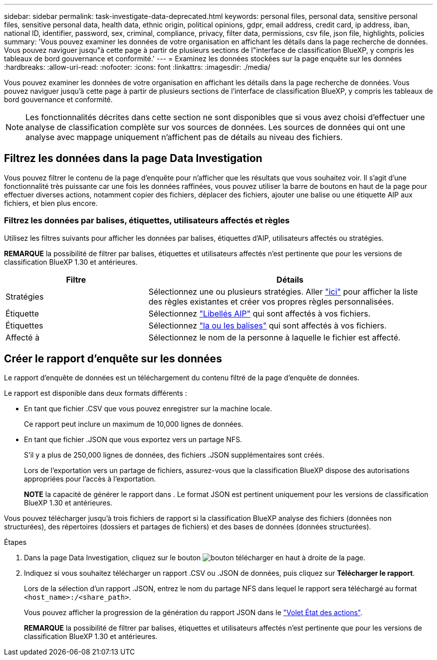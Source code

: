 ---
sidebar: sidebar 
permalink: task-investigate-data-deprecated.html 
keywords: personal files, personal data, sensitive personal files, sensitive personal data, health data, ethnic origin, political opinions, gdpr, email address, credit card, ip address, iban, national ID, identifier, password, sex, criminal, compliance, privacy, filter data, permissions, csv file, json file, highlights, policies 
summary: 'Vous pouvez examiner les données de votre organisation en affichant les détails dans la page recherche de données. Vous pouvez naviguer jusqu"à cette page à partir de plusieurs sections de l"interface de classification BlueXP, y compris les tableaux de bord gouvernance et conformité.' 
---
= Examinez les données stockées sur la page enquête sur les données
:hardbreaks:
:allow-uri-read: 
:nofooter: 
:icons: font
:linkattrs: 
:imagesdir: ./media/


[role="lead"]
Vous pouvez examiner les données de votre organisation en affichant les détails dans la page recherche de données. Vous pouvez naviguer jusqu'à cette page à partir de plusieurs sections de l'interface de classification BlueXP, y compris les tableaux de bord gouvernance et conformité.


NOTE: Les fonctionnalités décrites dans cette section ne sont disponibles que si vous avez choisi d'effectuer une analyse de classification complète sur vos sources de données. Les sources de données qui ont une analyse avec mappage uniquement n'affichent pas de détails au niveau des fichiers.



== Filtrez les données dans la page Data Investigation

Vous pouvez filtrer le contenu de la page d'enquête pour n'afficher que les résultats que vous souhaitez voir. Il s'agit d'une fonctionnalité très puissante car une fois les données raffinées, vous pouvez utiliser la barre de boutons en haut de la page pour effectuer diverses actions, notamment copier des fichiers, déplacer des fichiers, ajouter une balise ou une étiquette AIP aux fichiers, et bien plus encore.



=== Filtrez les données par balises, étiquettes, utilisateurs affectés et règles

Utilisez les filtres suivants pour afficher les données par balises, étiquettes d'AIP, utilisateurs affectés ou stratégies.

[]
====
*REMARQUE* la possibilité de filtrer par balises, étiquettes et utilisateurs affectés n'est pertinente que pour les versions de classification BlueXP 1.30 et antérieures.

====
[cols="30,60"]
|===
| Filtre | Détails 


| Stratégies | Sélectionnez une ou plusieurs stratégies. Aller link:task-using-policies.html["ici"^] pour afficher la liste des règles existantes et créer vos propres règles personnalisées. 


| Étiquette | Sélectionnez link:task-org-private-data.html#categorize-your-data-using-aip-labels["Libellés AIP"] qui sont affectés à vos fichiers. 


| Étiquettes | Sélectionnez link:task-org-private-data.html#apply-tags-to-manage-your-scanned-files["la ou les balises"] qui sont affectés à vos fichiers. 


| Affecté à | Sélectionnez le nom de la personne à laquelle le fichier est affecté. 
|===


== Créer le rapport d'enquête sur les données

Le rapport d'enquête de données est un téléchargement du contenu filtré de la page d'enquête de données.

Le rapport est disponible dans deux formats différents :

* En tant que fichier .CSV que vous pouvez enregistrer sur la machine locale.
+
Ce rapport peut inclure un maximum de 10,000 lignes de données.

* En tant que fichier .JSON que vous exportez vers un partage NFS.
+
S'il y a plus de 250,000 lignes de données, des fichiers .JSON supplémentaires sont créés.

+
Lors de l'exportation vers un partage de fichiers, assurez-vous que la classification BlueXP dispose des autorisations appropriées pour l'accès à l'exportation.

+
[]
====
*NOTE* la capacité de générer le rapport dans . Le format JSON est pertinent uniquement pour les versions de classification BlueXP 1.30 et antérieures.

====


Vous pouvez télécharger jusqu'à trois fichiers de rapport si la classification BlueXP analyse des fichiers (données non structurées), des répertoires (dossiers et partages de fichiers) et des bases de données (données structurées).

.Étapes
. Dans la page Data Investigation, cliquez sur le bouton image:button_download.png["bouton télécharger"] en haut à droite de la page.
. Indiquez si vous souhaitez télécharger un rapport .CSV ou .JSON de données, puis cliquez sur *Télécharger le rapport*.
+
Lors de la sélection d'un rapport .JSON, entrez le nom du partage NFS dans lequel le rapport sera téléchargé au format `<host_name>:/<share_path>`.

+
Vous pouvez afficher la progression de la génération du rapport JSON dans le link:task-view-compliance-actions.html["Volet État des actions"].

+
[]
====
*REMARQUE* la possibilité de filtrer par balises, étiquettes et utilisateurs affectés n'est pertinente que pour les versions de classification BlueXP 1.30 et antérieures.

====

